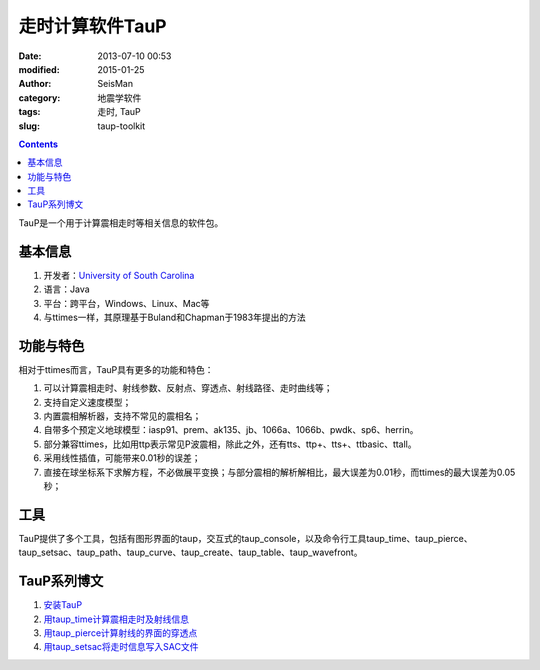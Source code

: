 走时计算软件TauP
################

:date: 2013-07-10 00:53
:modified: 2015-01-25
:author: SeisMan
:category: 地震学软件
:tags: 走时, TauP
:slug: taup-toolkit

.. contents::

TauP是一个用于计算震相走时等相关信息的软件包。

基本信息
========

#. 开发者：\ `University of South Carolina <http://sc.edu/>`_\
#. 语言：Java
#. 平台：跨平台，Windows、Linux、Mac等
#. 与ttimes一样，其原理基于Buland和Chapman于1983年提出的方法

功能与特色
==========

相对于ttimes而言，TauP具有更多的功能和特色：

#. 可以计算震相走时、射线参数、反射点、穿透点、射线路径、走时曲线等；
#. 支持自定义速度模型；
#. 内置震相解析器，支持不常见的震相名；
#. 自带多个预定义地球模型：iasp91、prem、ak135、jb、1066a、1066b、pwdk、sp6、herrin。
#. 部分兼容ttimes，比如用ttp表示常见P波震相，除此之外，还有tts、ttp+、tts+、ttbasic、ttall。
#. 采用线性插值，可能带来0.01秒的误差；
#. 直接在球坐标系下求解方程，不必做展平变换；与部分震相的解析解相比，最大误差为0.01秒，而ttimes的最大误差为0.05秒；

工具
====

TauP提供了多个工具，包括有图形界面的taup，交互式的taup_console，以及命令行工具taup_time、taup_pierce、taup_setsac、taup_path、taup_curve、taup_create、taup_table、taup_wavefront。

TauP系列博文
============

#. `安装TauP <{filename}/SeisWare/2014-10-08_install-taup.rst>`_
#. `用taup_time计算震相走时及射线信息 <{filename}/SeisWare/2015-01-24_calculate-travel-time-using-taup.rst>`_\
#. `用taup_pierce计算射线的界面的穿透点 <{filename}/SeisWare/2014-11-07_calculate-pierce-points-using-taup.rst>`_\
#. `用taup_setsac将走时信息写入SAC文件 <{filename}/SeisWare/2014-11-10_mark-travel-time-using-taup.rst>`_\
